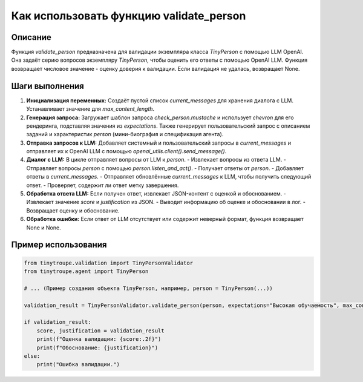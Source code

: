 Как использовать функцию validate_person
=========================================================================================

Описание
-------------------------
Функция `validate_person` предназначена для валидации экземпляра класса `TinyPerson` с помощью LLM OpenAI. Она задаёт серию вопросов экземпляру `TinyPerson`, чтобы оценить его ответы с помощью OpenAI LLM.  Функция возвращает числовое значение - оценку доверия к валидации. Если валидация не удалась, возвращает None.

Шаги выполнения
-------------------------
1. **Инициализация переменных:** Создаёт пустой список `current_messages` для хранения диалога с LLM. Устанавливает значение для `max_content_length`.
2. **Генерация запроса:**  Загружает шаблон запроса `check_person.mustache` и использует `chevron` для его рендеринга, подставляя значения из `expectations`.  Также генерирует пользовательский запрос с описанием заданий и характеристик `person` (мини-биография и спецификация агента).
3. **Отправка запросов к LLM:** Добавляет системный и пользовательский запросы в `current_messages` и отправляет их к OpenAI LLM с помощью `openai_utils.client().send_message()`.
4. **Диалог с LLM:**  В цикле отправляет вопросы от LLM к `person`.
   - Извлекает вопросы из ответа LLM.
   - Отправляет вопросы `person` с помощью `person.listen_and_act()`.
   - Получает ответы от `person`.
   - Добавляет ответы в `current_messages`.
   - Отправляет обновлённые `current_messages` к LLM, чтобы получить следующий ответ.
   - Проверяет, содержит ли ответ метку завершения.
5. **Обработка ответа LLM:** Если получен ответ, извлекает JSON-контент с оценкой и обоснованием.
   - Извлекает значение `score` и `justification` из JSON.
   - Выводит информацию об оценке и обосновании в лог.
   - Возвращает оценку и обоснование.
6. **Обработка ошибки:** Если ответ от LLM отсутствует или содержит неверный формат, функция возвращает None и None.


Пример использования
-------------------------
.. code-block:: python

    from tinytroupe.validation import TinyPersonValidator
    from tinytroupe.agent import TinyPerson

    # ... (Пример создания объекта TinyPerson, например, person = TinyPerson(...))

    validation_result = TinyPersonValidator.validate_person(person, expectations="Высокая обучаемость", max_content_length=512)

    if validation_result:
        score, justification = validation_result
        print(f"Оценка валидации: {score:.2f}")
        print(f"Обоснование: {justification}")
    else:
        print("Ошибка валидации.")